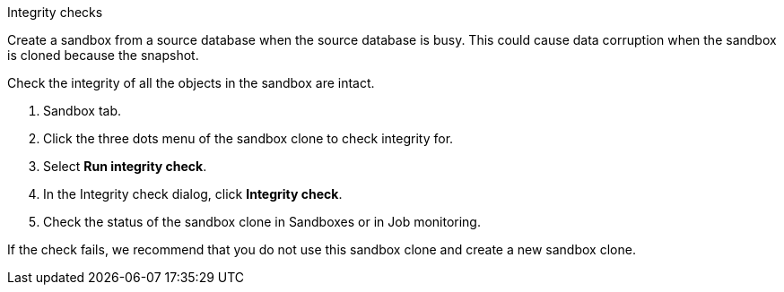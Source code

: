 Integrity checks 

Create a sandbox from a source database when the source database is busy. This could cause data corruption when the sandbox is cloned because the snapshot.

Check the integrity of all the objects in the sandbox are intact. 

. Sandbox tab. 
. Click the three dots menu of the sandbox clone to check integrity for. 
. Select *Run integrity check*. 
. In the Integrity check dialog, click *Integrity check*. 
. Check the status of the sandbox clone in Sandboxes or in Job monitoring. 

If the check fails, we recommend that you do not use this sandbox clone and create a new sandbox clone. 